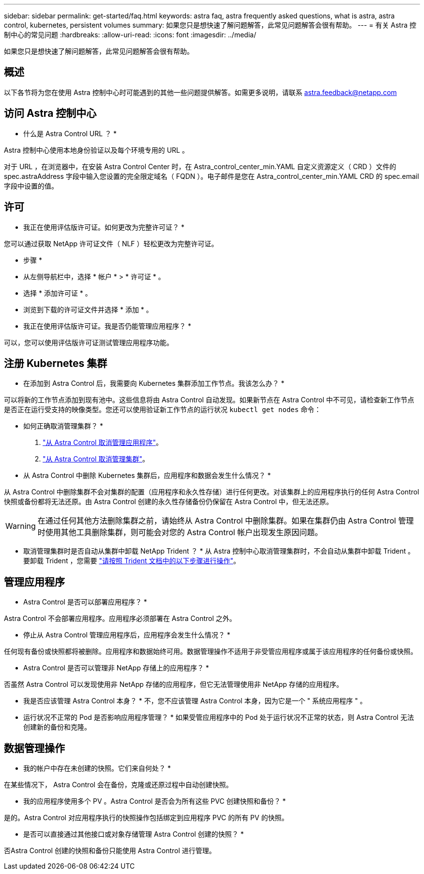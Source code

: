 ---
sidebar: sidebar 
permalink: get-started/faq.html 
keywords: astra faq, astra frequently asked questions, what is astra, astra control, kubernetes, persistent volumes 
summary: 如果您只是想快速了解问题解答，此常见问题解答会很有帮助。 
---
= 有关 Astra 控制中心的常见问题
:hardbreaks:
:allow-uri-read: 
:icons: font
:imagesdir: ../media/


如果您只是想快速了解问题解答，此常见问题解答会很有帮助。



== 概述

以下各节将为您在使用 Astra 控制中心时可能遇到的其他一些问题提供解答。如需更多说明，请联系 astra.feedback@netapp.com



== 访问 Astra 控制中心

* 什么是 Astra Control URL ？ *

Astra 控制中心使用本地身份验证以及每个环境专用的 URL 。

对于 URL ，在浏览器中，在安装 Astra Control Center 时，在 Astra_control_center_min.YAML 自定义资源定义（ CRD ）文件的 spec.astraAddress 字段中输入您设置的完全限定域名（ FQDN ）。电子邮件是您在 Astra_control_center_min.YAML CRD 的 spec.email 字段中设置的值。



== 许可

* 我正在使用评估版许可证。如何更改为完整许可证？ *

您可以通过获取 NetApp 许可证文件（ NLF ）轻松更改为完整许可证。

* 步骤 *

* 从左侧导航栏中，选择 * 帐户 * > * 许可证 * 。
* 选择 * 添加许可证 * 。
* 浏览到下载的许可证文件并选择 * 添加 * 。


* 我正在使用评估版许可证。我是否仍能管理应用程序？ *

可以，您可以使用评估版许可证测试管理应用程序功能。



== 注册 Kubernetes 集群

* 在添加到 Astra Control 后，我需要向 Kubernetes 集群添加工作节点。我该怎么办？ *

可以将新的工作节点添加到现有池中。这些信息将由 Astra Control 自动发现。如果新节点在 Astra Control 中不可见，请检查新工作节点是否正在运行受支持的映像类型。您还可以使用验证新工作节点的运行状况 `kubectl get nodes` 命令：

* 如何正确取消管理集群？ *

. link:../use/unmanage.html["从 Astra Control 取消管理应用程序"]。
. link:../use/unmanage.html#stop-managing-compute["从 Astra Control 取消管理集群"]。


* 从 Astra Control 中删除 Kubernetes 集群后，应用程序和数据会发生什么情况？ *

从 Astra Control 中删除集群不会对集群的配置（应用程序和永久性存储）进行任何更改。对该集群上的应用程序执行的任何 Astra Control 快照或备份都将无法还原。由 Astra Control 创建的永久性存储备份仍保留在 Astra Control 中，但无法还原。


WARNING: 在通过任何其他方法删除集群之前，请始终从 Astra Control 中删除集群。如果在集群仍由 Astra Control 管理时使用其他工具删除集群，则可能会对您的 Astra Control 帐户出现发生原因问题。

* 取消管理集群时是否自动从集群中卸载 NetApp Trident ？ * 从 Astra 控制中心取消管理集群时，不会自动从集群中卸载 Trident 。要卸载 Trident ，您需要 https://docs.netapp.com/us-en/trident/trident-managing-k8s/uninstall-trident.html["请按照 Trident 文档中的以下步骤进行操作"^]。



== 管理应用程序

* Astra Control 是否可以部署应用程序？ *

Astra Control 不会部署应用程序。应用程序必须部署在 Astra Control 之外。

* 停止从 Astra Control 管理应用程序后，应用程序会发生什么情况？ *

任何现有备份或快照都将被删除。应用程序和数据始终可用。数据管理操作不适用于非受管应用程序或属于该应用程序的任何备份或快照。

* Astra Control 是否可以管理非 NetApp 存储上的应用程序？ *

否虽然 Astra Control 可以发现使用非 NetApp 存储的应用程序，但它无法管理使用非 NetApp 存储的应用程序。

* 我是否应该管理 Astra Control 本身？ * 不，您不应该管理 Astra Control 本身，因为它是一个 " 系统应用程序 " 。

* 运行状况不正常的 Pod 是否影响应用程序管理？ * 如果受管应用程序中的 Pod 处于运行状况不正常的状态，则 Astra Control 无法创建新的备份和克隆。



== 数据管理操作

* 我的帐户中存在未创建的快照。它们来自何处？ *

在某些情况下， Astra Control 会在备份，克隆或还原过程中自动创建快照。

* 我的应用程序使用多个 PV 。Astra Control 是否会为所有这些 PVC 创建快照和备份？ *

是的。Astra Control 对应用程序执行的快照操作包括绑定到应用程序 PVC 的所有 PV 的快照。

* 是否可以直接通过其他接口或对象存储管理 Astra Control 创建的快照？ *

否Astra Control 创建的快照和备份只能使用 Astra Control 进行管理。
